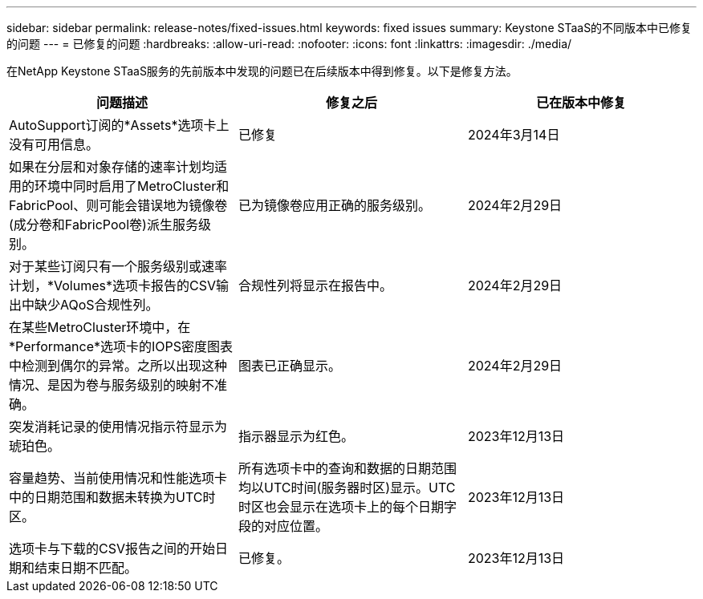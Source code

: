 ---
sidebar: sidebar 
permalink: release-notes/fixed-issues.html 
keywords: fixed issues 
summary: Keystone STaaS的不同版本中已修复的问题 
---
= 已修复的问题
:hardbreaks:
:allow-uri-read: 
:nofooter: 
:icons: font
:linkattrs: 
:imagesdir: ./media/


[role="lead"]
在NetApp Keystone STaaS服务的先前版本中发现的问题已在后续版本中得到修复。以下是修复方法。

[cols="3*"]
|===
| 问题描述 | 修复之后 | 已在版本中修复 


 a| 
AutoSupport订阅的*Assets*选项卡上没有可用信息。
 a| 
已修复
 a| 
2024年3月14日



 a| 
如果在分层和对象存储的速率计划均适用的环境中同时启用了MetroCluster和FabricPool、则可能会错误地为镜像卷(成分卷和FabricPool卷)派生服务级别。
 a| 
已为镜像卷应用正确的服务级别。
 a| 
2024年2月29日



 a| 
对于某些订阅只有一个服务级别或速率计划，*Volumes*选项卡报告的CSV输出中缺少AQoS合规性列。
 a| 
合规性列将显示在报告中。
 a| 
2024年2月29日



 a| 
在某些MetroCluster环境中，在*Performance*选项卡的IOPS密度图表中检测到偶尔的异常。之所以出现这种情况、是因为卷与服务级别的映射不准确。
 a| 
图表已正确显示。
 a| 
2024年2月29日



 a| 
突发消耗记录的使用情况指示符显示为琥珀色。
 a| 
指示器显示为红色。
 a| 
2023年12月13日



 a| 
容量趋势、当前使用情况和性能选项卡中的日期范围和数据未转换为UTC时区。
 a| 
所有选项卡中的查询和数据的日期范围均以UTC时间(服务器时区)显示。UTC时区也会显示在选项卡上的每个日期字段的对应位置。
 a| 
2023年12月13日



 a| 
选项卡与下载的CSV报告之间的开始日期和结束日期不匹配。
 a| 
已修复。
 a| 
2023年12月13日

|===